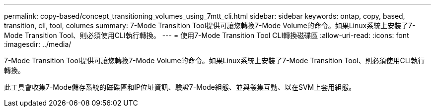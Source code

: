 ---
permalink: copy-based/concept_transitioning_volumes_using_7mtt_cli.html 
sidebar: sidebar 
keywords: ontap, copy, based, transition, cli, tool, columes 
summary: 7-Mode Transition Tool提供可讓您轉換7-Mode Volume的命令。如果Linux系統上安裝了7-Mode Transition Tool、則必須使用CLI執行轉換。 
---
= 使用7-Mode Transition Tool CLI轉換磁碟區
:allow-uri-read: 
:icons: font
:imagesdir: ../media/


[role="lead"]
7-Mode Transition Tool提供可讓您轉換7-Mode Volume的命令。如果Linux系統上安裝了7-Mode Transition Tool、則必須使用CLI執行轉換。

此工具會收集7-Mode儲存系統的磁碟區和IP位址資訊、驗證7-Mode組態、並與叢集互動、以在SVM上套用組態。
